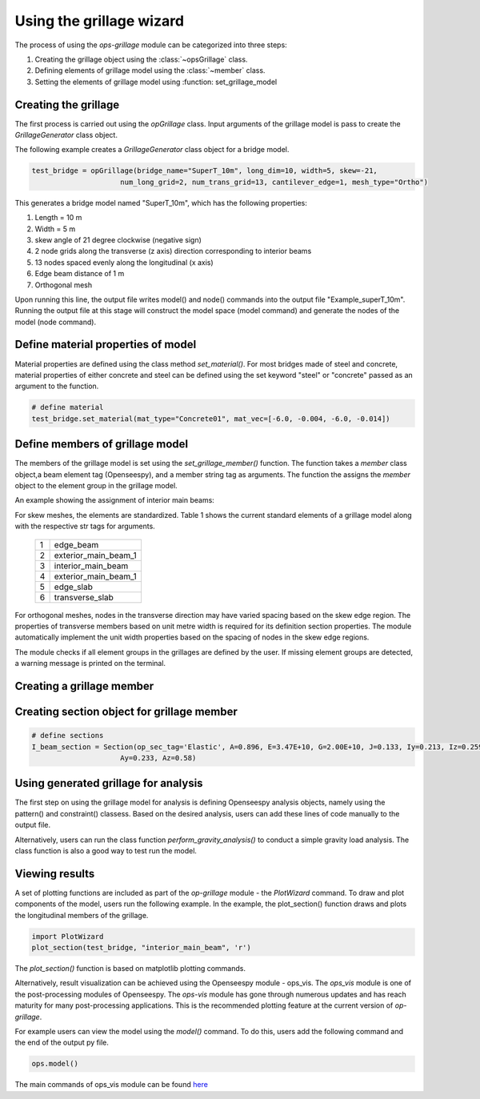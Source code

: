 ========================
Using the grillage wizard
========================

The process of using the *ops-grillage* module can be categorized into three steps:

#. Creating the grillage object using the :class:`~opsGrillage` class.
#. Defining elements of grillage model using the :class:`~member` class.
#. Setting the elements of grillage model using :function: set_grillage_model


Creating the grillage
------------------------
The first process is carried out using the `opGrillage` class. Input arguments of the grillage model is pass to
create the `GrillageGenerator` class object.

The following example creates a `GrillageGenerator` class object for a bridge model.

.. code-block:: python

    test_bridge = opGrillage(bridge_name="SuperT_10m", long_dim=10, width=5, skew=-21,
                         num_long_grid=2, num_trans_grid=13, cantilever_edge=1, mesh_type="Ortho")

This generates a bridge model named "SuperT_10m", which has the following properties:

#. Length = 10 m
#. Width = 5 m
#. skew angle of 21 degree clockwise (negative sign)
#. 2 node grids along the transverse (z axis) direction corresponding to interior beams
#. 13 nodes spaced evenly along the longitudinal (x axis)
#. Edge beam distance of 1 m
#. Orthogonal mesh


Upon running this line, the output file writes model() and node() commands into the output file "Example_superT_10m".
Running the output file at this stage will construct the model space (model command) and generate the nodes of the model
(node command).


Define material properties of model
------------------------

Material properties are defined using the class method `set_material()`. For most bridges made of steel and concrete,
material properties of either concrete and steel can be defined using the set keyword "steel" or "concrete" passed
as an argument to the function.

.. code-block:: python

    # define material
    test_bridge.set_material(mat_type="Concrete01", mat_vec=[-6.0, -0.004, -6.0, -0.014])

Define members of grillage model
------------------------
The members of the grillage model is set using the `set_grillage_member()` function. The function takes a `member` class
object,a beam element tag (Openseespy), and a member string tag as arguments. The function the assigns the `member`
object to the element group in the grillage model.

An example showing the assignment of interior main beams:

.. code-block:: python
    test_bridge.set_grillage_members(longmem_prop, longmem_prop.op_ele_type, member="interior_main_beam")

For skew meshes, the elements are standardized. Table 1 shows the current standard elements of a grillage model along with the
respective str tags for arguments.

 ===================================   ===========================================================================
   1                                    edge_beam
   2                                    exterior_main_beam_1
   3                                    interior_main_beam
   4                                    exterior_main_beam_1
   5                                    edge_slab
   6                                    transverse_slab
 ===================================   ===========================================================================

For orthogonal meshes, nodes in the transverse direction may have varied spacing based on the skew edge region.
The properties of transverse members based on unit metre width is required for its definition section properties.
The module automatically implement the unit width properties based on the spacing of nodes in the skew edge regions.

The module checks if all element groups in the grillages are defined by the user. If missing element groups are detected,
a warning message is printed on the terminal.

Creating a grillage member
-----------------------------

.. code-block:: python
    # define member
    I_beam = GrillageMember(name="Intermediate I-beams", section_obj=I_beam_section, material_obj=concrete)

Creating section object for grillage member
------------------------

.. code-block:: python

    # define sections
    I_beam_section = Section(op_sec_tag='Elastic', A=0.896, E=3.47E+10, G=2.00E+10, J=0.133, Iy=0.213, Iz=0.259,
                         Ay=0.233, Az=0.58)


Using generated grillage for analysis
------------------------

The first step on using the grillage model for analysis is defining Openseespy analysis objects, namely using the
pattern() and constraint() classess. Based on the desired analysis, users can add these lines of code manually to
the output file.

Alternatively, users can run the class function `perform_gravity_analysis()` to conduct a simple gravity load analysis.
The class function is also a good way to test run the model.

Viewing results
------------------------

A set of plotting functions are included as part of the `op-grillage` module - the `PlotWizard` command. To draw and
plot components of the model, users run the following example. In the example, the plot_section() function draws and
plots the longitudinal members of the grillage.

.. code-block:: python

    import PlotWizard
    plot_section(test_bridge, "interior_main_beam", 'r')

The `plot_section()` function is based on matplotlib plotting commands.

Alternatively, result visualization can be achieved using the Openseespy module - ops_vis. The `ops_vis` module is one
of the post-processing modules of Openseespy. The `ops-vis` module has gone through numerous updates and has reach
maturity for many post-processing applications. This is the recommended plotting feature at the current version of
`op-grillage`.

For example users can view the model using the `model()` command. To do this, users add the following command and the
end of the output py file.

.. code-block:: python

    ops.model()

The main commands of ops_vis module can be found `here <https://openseespydoc.readthedocs.io/en/latest/src/ops_vis.html>`_

